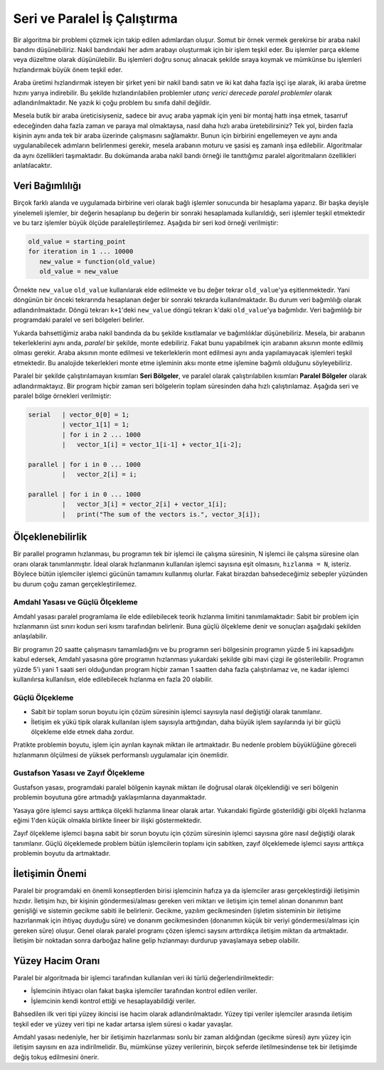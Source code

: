 .. _paralel_ve_seri_is_calistirma:


Seri ve Paralel İş Çalıştırma
==============================

Bir algoritma bir problemi çözmek için takip edilen adımlardan oluşur. Somut bir örnek vermek gerekirse bir araba nakil bandını düşünebiliriz. Nakil bandındaki her adım arabayı oluşturmak için bir işlem teşkil eder. Bu işlemler parça ekleme veya düzeltme olarak düşünülebilir. Bu işlemleri doğru sonuç alınacak şekilde sıraya koymak ve mümkünse bu işlemleri hızlandırmak büyük önem teşkil eder. 

Araba üretimi hızlandırmak isteyen bir şirket yeni bir nakil bandı satın ve iki kat daha fazla işçi işe alarak, iki araba üretme hızını yarıya indirebilir. Bu şekilde hızlandırılabilen problemler *utanç verici derecede paralel problemler* olarak adlandırılmaktadır. Ne yazık ki çoğu problem bu sınıfa dahil değildir.

Mesela butik bir araba üreticisiyseniz, sadece bir avuç araba yapmak için yeni bir montaj hattı inşa etmek, tasarruf edeceğinden daha fazla zaman ve paraya mal olmaktaysa, nasıl daha hızlı araba üretebilirsiniz? Tek yol, birden fazla kişinin aynı anda tek bir araba üzerinde çalışmasını sağlamaktır. Bunun için birbirini engellemeyen ve aynı anda uygulanabilecek adımların belirlenmesi gerekir, mesela arabanın moturu ve şasisi eş zamanlı inşa edilebilir. Algoritmalar da aynı özellikleri taşımaktadır. Bu dokümanda araba nakil bandı örneği ile tanıttığımız paralel algoritmaların özellikleri anlatılacaktır.

Veri Bağımlılığı
----------------

Birçok farklı alanda ve uygulamada birbirine veri olarak bağlı işlemler sonucunda bir hesaplama yaparız. Bir başka deyişle yinelemeli işlemler, bir değerin hesaplanıp bu değerin bir sonraki hesaplamada kullanıldığı, seri işlemler teşkil etmektedir ve bu tarz işlemler büyük ölçüde paralelleştirilemez. Aşağıda bir seri kod örneği verilmiştir:

.. code-block:: c

   old_value = starting_point
   for iteration in 1 ... 10000
      new_value = function(old_value)
      old_value = new_value

Örnekte ``new_value`` ``old_value`` kullanılarak elde edilmekte ve bu değer tekrar ``old_value``\ 'ya eşitlenmektedir. Yani döngünün bir önceki tekrarında hesaplanan değer bir sonraki tekrarda kullanılmaktadır. Bu durum veri bağımlılığı olarak adlandırılmaktadır. Döngü tekrarı ``k+1``\ 'deki ``new_value`` döngü tekrarı ``k``\ 'daki ``old_value``\ 'ya bağımlıdır. Veri bağımlılığı bir programdaki paralel ve seri bölgeleri belirler.

Yukarda bahsettiğimiz araba nakil bandında da bu şekilde kısıtlamalar ve bağımlılıklar düşünebiliriz. Mesela, bir arabanın tekerleklerini aynı anda, *paralel* bir şekilde, monte edebiliriz. Fakat bunu yapabilmek için arabanın aksının monte edilmiş olması gerekir. Araba aksının monte edilmesi ve tekerleklerin mont edilmesi aynı anda yapılamayacak işlemleri teşkil etmektedir. Bu analojide tekerlekleri monte etme işleminin aksı monte etme işlemine bağımlı olduğunu söyleyebiliriz.

Paralel bir şekilde çalıştırılamayan kısımları **Seri Bölgeler**\ , ve paralel olarak çalıştırılabilen kısımları **Paralel Bölgeler** olarak adlandırmaktayız. Bir program hiçbir zaman seri bölgelerin toplam süresinden daha hızlı çalıştırılamaz. Aşağıda seri ve paralel bölge örnekleri verilmiştir:

.. code-block:: c

   serial   | vector_0[0] = 1;
            | vector_1[1] = 1;
            | for i in 2 ... 1000
            |   vector_1[i] = vector_1[i-1] + vector_1[i-2];

   parallel | for i in 0 ... 1000
            |   vector_2[i] = i;

   parallel | for i in 0 ... 1000
            |   vector_3[i] = vector_2[i] + vector_1[i];
            |   print("The sum of the vectors is.", vector_3[i]);

Ölçeklenebilirlik
-----------------

Bir parallel programın hızlanması, bu programın tek bir işlemci ile çalışma süresinin, N işlemci ile çalışma süresine olan oranı olarak tanımlanmıştır. İdeal olarak hızlanmanın kullanılan işlemci sayısına eşit olmasını, ``hızlanma = N``\ , isteriz. Böylece bütün işlemciler işlemci gücünün tamamını kullanmış olurlar. Fakat birazdan bahsedeceğimiz sebepler yüzünden bu durum çoğu zaman gerçekleştirilemez.

Amdahl Yasası ve Güçlü Ölçekleme
^^^^^^^^^^^^^^^^^^^^^^^^^^^^^^^^

Amdahl yasası paralel programlama ile elde edilebilecek teorik hızlanma limitini tanımlamaktadır: Sabit bir problem için hızlanmanın üst sınırı kodun seri kısmı tarafından belirlenir. Buna güçlü ölçekleme denir ve sonuçları aşağıdaki şekilden anlaşılabilir.


.. image:: /assets/openmpi-education/images/amdahl.png
   :target: /assets/openmpi-education/images/amdahl.png
   :alt: /assets/openmpi-education/images/amdahl.png


Bir programın 20 saatte çalışmasını tamamladığını ve bu programın seri bölgesinin programın yüzde 5 ini kapsadığını kabul edersek, Amdahl yasasına göre programın hızlanması yukardaki şekilde gibi mavi çizgi ile gösterilebilir. Programın yüzde 5'i yani 1 saati seri olduğundan program hiçbir zaman 1 saatten daha fazla çalıştırılamaz ve, ne kadar işlemci kullanılırsa kullanılsın, elde edilebilecek hızlanma en fazla 20 olabilir.

Güçlü Ölçekleme
^^^^^^^^^^^^^^^


* Sabit bir toplam sorun boyutu için çözüm süresinin işlemci sayısıyla nasıl değiştiği olarak tanımlanır.
* İletişim ek yükü tipik olarak kullanılan işlem sayısıyla arttığından, daha büyük işlem sayılarında iyi bir güçlü ölçekleme elde etmek daha zordur.

Pratikte problemin boyutu, işlem için ayrılan kaynak miktarı ile artmaktadır. Bu nedenle problem büyüklüğüne göreceli hızlanmanın ölçülmesi de yüksek performanslı uygulamalar için önemlidir.

Gustafson Yasası ve Zayıf Ölçekleme
^^^^^^^^^^^^^^^^^^^^^^^^^^^^^^^^^^^

Gustafson yasası, programdaki paralel bölgenin kaynak miktarı ile doğrusal olarak ölçeklendiği ve seri bölgenin problemin boyutuna göre artmadığı yaklaşımlarına dayanmaktadır. 


.. image:: /assets/openmpi-education/images/gustafson.png
   :target: /assets/openmpi-education/images/gustafson.png
   :alt: /assets/openmpi-education/images/gustafson.png


Yasaya göre işlemci saysı arttıkça ölçekli hızlanma linear olarak artar. Yukarıdaki figürde gösterildiği gibi ölçekli hızlanma eğimi 1'den küçük olmakla birlikte lineer bir ilişki göstermektedir.

Zayıf ölçekleme işlemci başına sabit bir sorun boyutu için çözüm süresinin işlemci sayısına göre nasıl değiştiği olarak tanımlanır. Güçlü ölçeklemede problem bütün işlemcilerin toplamı için sabitken, zayıf ölçeklemede işlemci sayısı arttıkça problemin boyutu da artmaktadır.

İletişimin Önemi
----------------

Paralel bir programdaki en önemli konseptlerden birisi işlemcinin hafıza ya da işlemciler arası gerçekleştirdiği iletişimin hızıdır. İletişim hızı, bir kişinin göndermesi/alması gereken veri miktarı ve iletişim için temel alınan donanımın bant genişliği ve sistemin gecikme sabiti ile belirlenir. Gecikme, yazılım gecikmesinden (işletim sisteminin bir iletişime hazırlanmak için ihtiyaç duyduğu süre) ve donanım gecikmesinden (donanımın küçük bir veriyi göndermesi/alması için gereken süre) oluşur. Genel olarak paralel programı çözen işlemci saysını arttırdıkça iletişim miktarı da artmaktadır. İletişim bir noktadan sonra darboğaz haline gelip hızlanmayı durdurup yavaşlamaya sebep olabilir.

Yüzey Hacim Oranı
-----------------

Paralel bir algoritmada bir işlemci tarafından kullanılan veri iki türlü değerlendirilmektedir:


* İşlemcinin ihtiyacı olan fakat başka işlemciler tarafından kontrol edilen veriler.
* İşlemcinin kendi kontrol ettiği ve hesaplayabildiği veriler.

Bahsedilen ilk veri tipi yüzey ikincisi ise hacim olarak adlandırılmaktadır. Yüzey tipi veriler işlemciler arasında iletişim teşkil eder ve yüzey veri tipi ne kadar artarsa işlem süresi o kadar yavaşlar.

Amdahl yasası nedeniyle, her bir iletişimin hazırlanması sonlu bir zaman aldığından (gecikme süresi) aynı yüzey için iletişim sayısını en aza indirilmelidir. Bu, mümkünse yüzey verilerinin, birçok seferde iletilmesindense tek bir iletişimde değiş tokuş edilmesini önerir.
